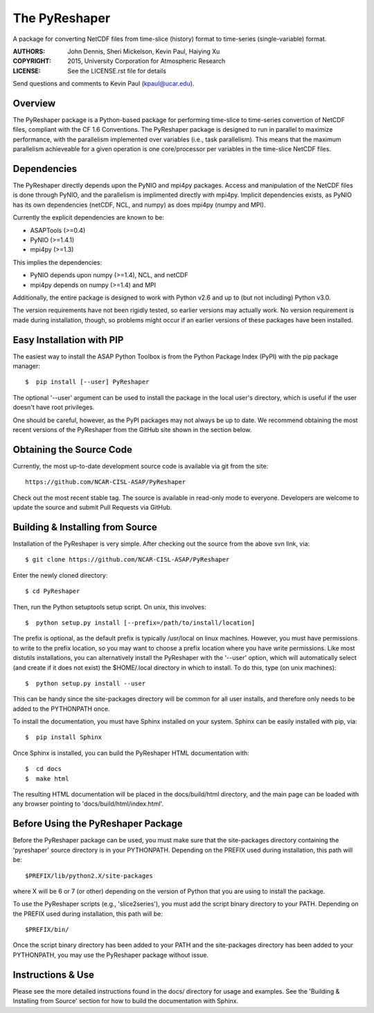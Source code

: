 The PyReshaper
==============

A package for converting NetCDF files from time-slice (history) format 
to time-series (single-variable) format.

:AUTHORS: John Dennis, Sheri Mickelson, Kevin Paul, Haiying Xu
:COPYRIGHT: 2015, University Corporation for Atmospheric Research
:LICENSE: See the LICENSE.rst file for details

Send questions and comments to Kevin Paul (kpaul@ucar.edu).


Overview
--------

The PyReshaper package is a Python-based package for performing time-slice
to time-series convertion of NetCDF files, compliant with the CF 1.6 
Conventions.  The PyReshaper package is designed to run in parallel to
maximize performance, with the parallelism implemented over variables
(i.e., task parallelism).  This means that the maximum parallelism
achieveable for a given operation is one core/processor per variables in
the time-slice NetCDF files.


Dependencies
------------

The PyReshaper directly depends upon the PyNIO and mpi4py packages.  Access
and manipulation of the NetCDF files is done through PyNIO, and the parallelism
is implimented directly with mpi4py.  Implicit dependencies exists, as PyNIO
has its own dependencies (netCDF, NCL, and numpy) as does mpi4py (numpy and 
MPI).

Currently the explicit dependencies are known to be:

* ASAPTools (>=0.4)
* PyNIO (>=1.4.1)
* mpi4py (>=1.3)

This implies the dependencies:

* PyNIO depends upon numpy (>=1.4), NCL, and netCDF
* mpi4py depends on numpy (>=1.4) and MPI
    
Additionally, the entire package is designed to work with Python v2.6 and up
to (but not including) Python v3.0.
 
The version requirements have not been rigidly tested, so earlier versions
may actually work.  No version requirement is made during installation, though,
so problems might occur if an earlier versions of these packages have been
installed.


Easy Installation with PIP
--------------------------

The easiest way to install the ASAP Python Toolbox is from the Python
Package Index (PyPI) with the pip package manager::

    $  pip install [--user] PyReshaper
    
The optional '--user' argument can be used to install the package in the
local user's directory, which is useful if the user doesn't have root
privileges.

One should be careful, however, as the PyPI packages may not always be up
to date.  We recommend obtaining the most recent versions of the PyReshaper
from the GitHub site shown in the section below.


Obtaining the Source Code
-------------------------

Currently, the most up-to-date development source code is available
via git from the site::

    https://github.com/NCAR-CISL-ASAP/PyReshaper

Check out the most recent stable tag.  The source is available in
read-only mode to everyone.  Developers are welcome to update the source
and submit Pull Requests via GitHub.


Building & Installing from Source
---------------------------------

Installation of the PyReshaper is very simple.  After checking out the source
from the above svn link, via::

    $ git clone https://github.com/NCAR-CISL-ASAP/PyReshaper
    
Enter the newly cloned directory::

    $ cd PyReshaper

Then, run the Python setuptools setup script.  On unix, this involves::

    $  python setup.py install [--prefix=/path/to/install/location]
    
The prefix is optional, as the default prefix is typically /usr/local on
linux machines.  However, you must have permissions to write to the prefix
location, so you may want to choose a prefix location where you have write
permissions.  Like most distutils installations, you can alternatively
install the PyReshaper with the '--user' option, which will automatically
select (and create if it does not exist) the $HOME/.local directory in which
to install.  To do this, type (on unix machines)::

    $  python setup.py install --user
    
This can be handy since the site-packages directory will be common for all
user installs, and therefore only needs to be added to the PYTHONPATH once.

To install the documentation, you must have Sphinx installed on your system.
Sphinx can be easily installed with pip, via::

    $  pip install Sphinx
    
Once Sphinx is installed, you can build the PyReshaper HTML documentation
with::

    $  cd docs
    $  make html

The resulting HTML documentation will be placed in the docs/build/html
directory, and the main page can be loaded with any browser pointing to
'docs/build/html/index.html'.


Before Using the PyReshaper Package
-----------------------------------

Before the PyReshaper package can be used, you must make sure that the 
site-packages directory containing the 'pyreshaper' source directory is in
your PYTHONPATH.  Depending on the PREFIX used during installation, this
path will be::

    $PREFIX/lib/python2.X/site-packages

where X will be 6 or 7 (or other) depending on the version of Python that you
are using to install the package.

To use the PyReshaper scripts (e.g., 'slice2series'), you must add the
script binary directory to your PATH.  Depending on the PREFIX used during
installation, this path will be::

    $PREFIX/bin/
    
Once the script binary directory has been added to your PATH and the 
site-packages directory has been added to your PYTHONPATH, you may use the
PyReshaper package without issue.


Instructions & Use
------------------

Please see the more detailed instructions found in the docs/ directory for
usage and examples.  See the 'Building & Installing from Source' section 
for how to build the documentation with Sphinx. 

